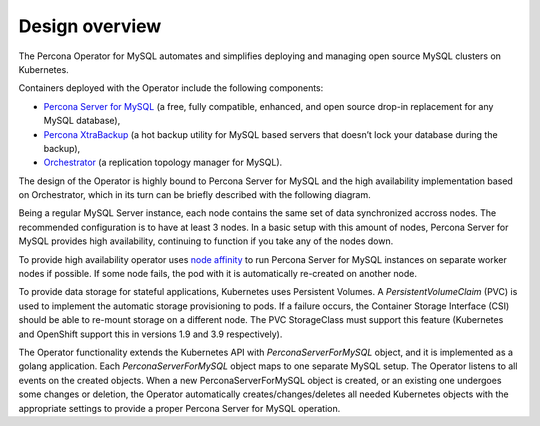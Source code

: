 Design overview
===============

The Percona Operator for MySQL automates and simplifies deploying
and managing open source MySQL clusters on Kubernetes.

Containers deployed with the Operator include the following components:

* `Percona Server for MySQL <https://www.percona.com/doc/percona-server/LATEST/index.html>`_ (a free, fully compatible, enhanced, and open source drop-in replacement for any MySQL database),
* `Percona XtraBackup <https://www.percona.com/doc/percona-xtrabackup/8.0/index.html>`_ (a hot backup utility for MySQL based servers that doesn’t lock your database during the backup),
* `Orchestrator <https://github.com/openark/orchestrator>`_ (a replication topology manager for MySQL).

The design of the Operator is highly bound
to Percona Server for MySQL and the high availability implementation based on Orchestrator,
which in its turn can be briefly described with the following diagram.

.. image:: ./assets/images/replication.svg
   :align: center

Being a regular MySQL Server instance, each node contains the same set
of data synchronized accross nodes. The recommended configuration is to
have at least 3 nodes. In a basic setup with this amount of nodes,
Percona Server for MySQL provides high availability, continuing to
function if you take any of the nodes down. 

To provide high availability operator uses `node affinity <https://kubernetes.io/docs/concepts/configuration/assign-pod-node/#affinity-and-anti-affinity>`_
to run Percona Server for MySQL instances on separate worker nodes if possible. If
some node fails, the pod with it is automatically re-created on another node.

.. image:: ./assets/images/operator.svg
   :align: center

To provide data storage for stateful applications, Kubernetes uses
Persistent Volumes. A *PersistentVolumeClaim* (PVC) is used to implement
the automatic storage provisioning to pods. If a failure occurs, the
Container Storage Interface (CSI) should be able to re-mount storage on
a different node. The PVC StorageClass must support this feature
(Kubernetes and OpenShift support this in versions 1.9 and 3.9
respectively).

The Operator functionality extends the Kubernetes API with
*PerconaServerForMySQL* object, and it is implemented as a golang
application. Each *PerconaServerForMySQL* object maps to one separate MySQL setup.
The Operator listens to all events on the created objects.
When a new PerconaServerForMySQL object is created, or an existing one undergoes
some changes or deletion, the Operator automatically
creates/changes/deletes all needed Kubernetes objects with the
appropriate settings to provide a proper Percona Server for MySQL operation.
